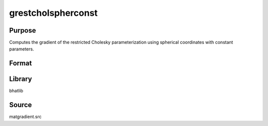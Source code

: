 grestcholspherconst
==============================================
Purpose
----------------
Computes the gradient of the restricted Cholesky parameterization using spherical coordinates with constant parameters.

Format
----------------
.. function:: { sstar_out, grad_out } = grestcholspherconst(sstar, capomegaindx)

    :param sstar: Parameter vector.
    :type sstar: vector

    :param capomegaindx: Index vector for CAPOMEGA.
    :type capomegaindx: vector

    :return sstar_out: Restricted parameter vector.
    :rtype sstar_out: vector

    :return grad_out: Gradient matrix.
    :rtype grad_out: matrix

Library
-------
bhatlib

Source
------
matgradient.src